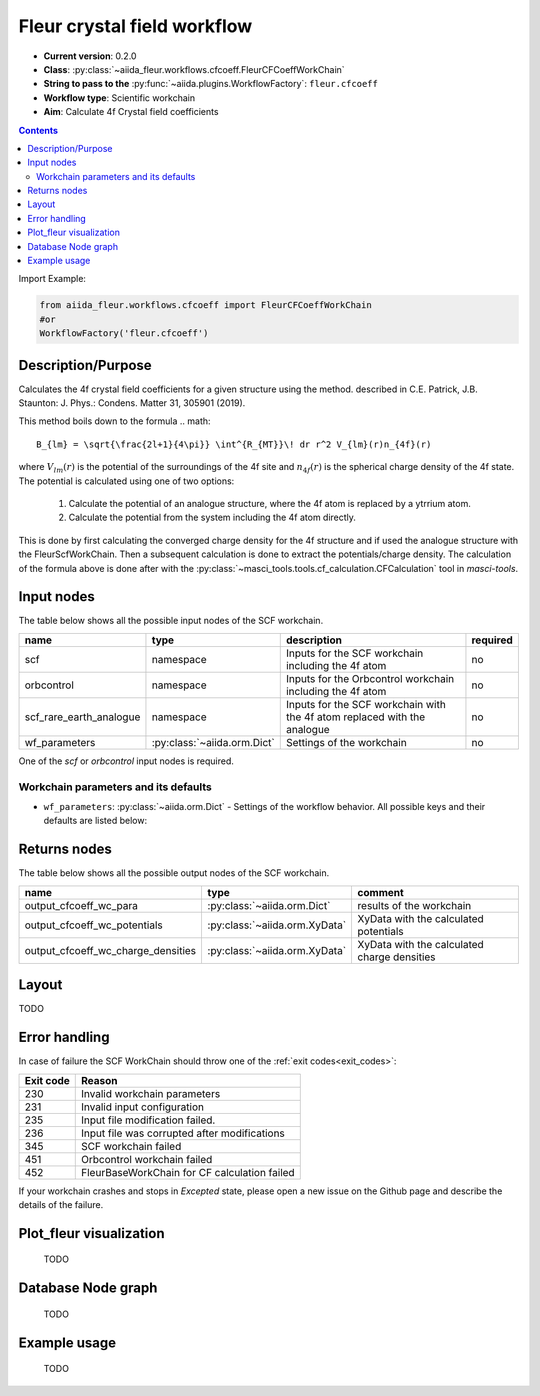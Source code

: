 .. _cfcoeff_wc:

Fleur crystal field workflow
-------------------------------------

* **Current version**: 0.2.0
* **Class**: :py:class:`~aiida_fleur.workflows.cfcoeff.FleurCFCoeffWorkChain`
* **String to pass to the** :py:func:`~aiida.plugins.WorkflowFactory`: ``fleur.cfcoeff``
* **Workflow type**: Scientific workchain
* **Aim**: Calculate 4f Crystal field coefficients

.. contents::

Import Example:

.. code-block:: python

    from aiida_fleur.workflows.cfcoeff import FleurCFCoeffWorkChain
    #or
    WorkflowFactory('fleur.cfcoeff')

Description/Purpose
^^^^^^^^^^^^^^^^^^^

Calculates the 4f crystal field coefficients for a given structure using the method.
described in C.E. Patrick, J.B. Staunton: J. Phys.: Condens. Matter 31, 305901 (2019).

This method boils down to the formula
.. math::

    B_{lm} = \sqrt{\frac{2l+1}{4\pi}} \int^{R_{MT}}\! dr r^2 V_{lm}(r)n_{4f}(r)

where :math:`V_{lm}(r)` is the potential of the surroundings of the 4f site and
:math:`n_{4f}(r)` is the spherical charge density of the 4f state. The potential
is calculated using one of two options:

    1. Calculate the potential of an analogue structure, where the 4f atom is
       replaced by a ytrrium atom.
    2. Calculate the potential from the system including the 4f atom directly.

This is done by first calculating the converged charge density for the 4f structure
and if used the analogue structure with the FleurScfWorkChain. Then a subsequent calculation
is done to extract the potentials/charge density. The calculation of the formula above
is done after with the :py:class:`~masci_tools.tools.cf_calculation.CFCalculation` tool in `masci-tools`.

Input nodes
^^^^^^^^^^^

The table below shows all the possible input nodes of the SCF workchain.

+-------------------------+--------------------------------------+--------------------------------------------------------------------------+----------+
| name                    | type                                 | description                                                              | required |
+=========================+======================================+==========================================================================+==========+
| scf                     | namespace                            | Inputs for the SCF workchain including the 4f atom                       | no       |
+-------------------------+--------------------------------------+--------------------------------------------------------------------------+----------+
| orbcontrol              | namespace                            | Inputs for the Orbcontrol workchain including the 4f atom                | no       |
+-------------------------+--------------------------------------+--------------------------------------------------------------------------+----------+
| scf_rare_earth_analogue | namespace                            | Inputs for the SCF workchain with the 4f atom replaced with the analogue | no       |
+-------------------------+--------------------------------------+--------------------------------------------------------------------------+----------+
| wf_parameters           | :py:class:`~aiida.orm.Dict`          | Settings of the workchain                                                | no       |
+-------------------------+--------------------------------------+--------------------------------------------------------------------------+----------+

One of the `scf` or `orbcontrol` input nodes is required.

Workchain parameters and its defaults
.....................................

* ``wf_parameters``: :py:class:`~aiida.orm.Dict` - Settings of the workflow behavior. All possible
  keys and their defaults are listed below:

  .. literalinclude:: code/cfcoeff_parameters.py


Returns nodes
^^^^^^^^^^^^^

The table below shows all the possible output nodes of the SCF workchain.

+------------------------------------+-------------------------------+---------------------------------------------+
| name                               | type                          | comment                                     |
+====================================+===============================+=============================================+
| output_cfcoeff_wc_para             | :py:class:`~aiida.orm.Dict`   | results of the workchain                    |
+------------------------------------+-------------------------------+---------------------------------------------+
| output_cfcoeff_wc_potentials       | :py:class:`~aiida.orm.XyData` | XyData with the calculated potentials       |
+------------------------------------+-------------------------------+---------------------------------------------+
| output_cfcoeff_wc_charge_densities | :py:class:`~aiida.orm.XyData` | XyData with the calculated charge densities |
+------------------------------------+-------------------------------+---------------------------------------------+

.. _cfcoeff_wc_layout:

Layout
^^^^^^

TODO

Error handling
^^^^^^^^^^^^^^
In case of failure the SCF WorkChain should throw one of the :ref:`exit codes<exit_codes>`:

+-----------+----------------------------------------------+
| Exit code | Reason                                       |
+===========+==============================================+
| 230       | Invalid workchain parameters                 |
+-----------+----------------------------------------------+
| 231       | Invalid input configuration                  |
+-----------+----------------------------------------------+
| 235       | Input file modification failed.              |
+-----------+----------------------------------------------+
| 236       | Input file was corrupted after modifications |
+-----------+----------------------------------------------+
| 345       | SCF workchain failed                         |
+-----------+----------------------------------------------+
| 451       | Orbcontrol workchain failed                  |
+-----------+----------------------------------------------+
| 452       | FleurBaseWorkChain for CF calculation failed |
+-----------+----------------------------------------------+

If your workchain crashes and stops in *Excepted* state, please open a new issue on the Github page
and describe the details of the failure.

Plot_fleur visualization
^^^^^^^^^^^^^^^^^^^^^^^^
  TODO

Database Node graph
^^^^^^^^^^^^^^^^^^^
  TODO

Example usage
^^^^^^^^^^^^^
  TODO
